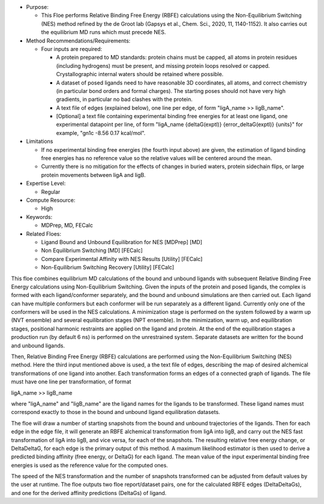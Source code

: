 * Purpose:

  * This Floe performs Relative Binding Free Energy (RBFE)
    calculations using the Non-Equilibrium Switching (NES) method
    refined by the de Groot lab
    (Gapsys et al., Chem. Sci., 2020, 11, 1140-1152).
    It also carries out the equilibrium MD runs which must precede NES.
* Method Recommendations/Requirements:

  * Four inputs are required:

    * A protein prepared to MD standards: protein chains must be
      capped, all atoms in protein residues (including hydrogens) must be present,
      and missing protein loops resolved or capped.
      Crystallographic internal waters should be retained where possible.
    * A dataset of posed ligands need to have reasonable 3D coordinates,
      all atoms, and correct
      chemistry (in particular bond orders and formal charges).
      The starting poses should not have very high gradients, in particular
      no bad clashes with the protein.
    * A text file of edges (explained below), one line per edge,
      of form "ligA_name >> ligB_name".
    * [Optional] a text file containing experimental binding free energies
      for at least one ligand, one experimental datapoint per line,
      of form "ligA_name {deltaG(exptl)} {error_deltaG(exptl)} {units}"
      for example, "gn1c -8.56 0.17 kcal/mol".
* Limitations

  * If no experimental binding free energies (the fourth input above)
    are given, the estimation of ligand binding free energies has no
    reference value so the relative values will be centered
    around the mean.
  * Currently there is no mitigation for the effects of changes in
    buried waters, protein sidechain flips, or large protein movements
    between ligA and ligB.
* Expertise Level:

  * Regular
* Compute Resource:

  * High
* Keywords:

  * MDPrep, MD, FECalc
* Related Floes:

  * Ligand Bound and Unbound Equilibration for NES [MDPrep] [MD]
  * Non Equilibrium Switching [MD] [FECalc]
  * Compare Experimental Affinity with NES Results [Utility] [FECalc]
  * Non-Equilibrium Switching Recovery  [Utility] [FECalc]

This floe combines equilibrium MD
calculations of the bound and unbound ligands with subsequent
Relative Binding Free Energy calculations using Non-Equilibrium Switching.
Given the inputs of the protein and posed ligands,
the complex is formed with each ligand/conformer
separately, and the bound and unbound simulations are then carried out.
Each ligand can have multiple conformers but each conformer will be run
separately as a different ligand.
Currently only one of the conformers will be used in the NES calculations.
A minimization stage is performed on the system followed
by a warm up (NVT ensemble) and several equilibration stages (NPT ensemble).
In the minimization, warm up, and equilibration stages, positional harmonic
restraints are applied on the ligand and protein.
At the end of the equilibration stages a
production run (by default 6 ns) is performed on the unrestrained system.
Separate datasets are written for the bound and unbound ligands.

Then, Relative Binding Free Energy (RBFE) calculations are performed
using the Non-Equilibrium Switching (NES) method.
Here the third input mentioned above is used, a
the text file of edges, describing the map
of desired alchemical transformations of one ligand into another.
Each transformation forms an edges of a connected graph of ligands.
The file must have one line per transformation, of format

ligA_name >> ligB_name

where "ligA_name" and "ligB_name" are the ligand names for
the ligands to be transformed.
These ligand names must correspond exactly to those in
the bound and unbound ligand equilibration datasets.

The floe will draw a number of starting snapshots from
the bound and unbound trajectories of the ligands.
Then for each edge in the edge file, it will
generate an RBFE alchemical transformation from ligA into ligB,
and carry out the NES fast transformation of ligA into ligB,
and vice versa, for each of the snapshots.
The resulting relative free energy change, or DeltaDeltaG,
for each edge is the primary output of this method.
A maximum likelihood estimator is then used to derive
a predicted binding affinity (free energy, or DeltaG) for each ligand.
The mean value of the input experimental binding free energies
is used as the reference value for the computed ones.

The speed of the NES transformation and the number of snapshots
transformed can be adjusted from default values by the user at runtime.
The floe outputs two floe report/dataset pairs, one for the calculated
RBFE edges (DeltaDeltaGs), and
one for the derived affinity predictions (DeltaGs) of ligand.
